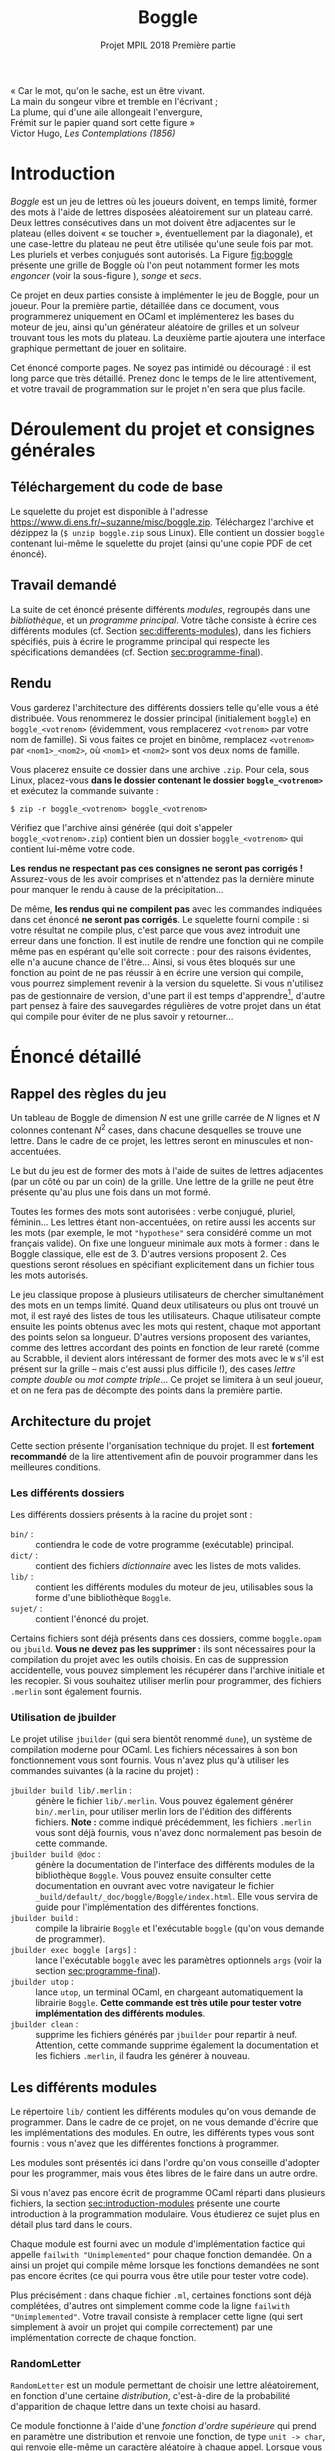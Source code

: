 #+latex-class: article
#+title: Boggle
#+subtitle: Projet MPIL 2018 @@latex:\\@@ Première partie
#+options: toc:nil date:nil author:nil
#+latex_header: \input{util.tex}

#+BEGIN_flushright
#+BEGIN_scriptsize
#+begin_itshape
« Car le mot, qu'on le sache, est un être vivant. \\
La main du songeur vibre et tremble en l'écrivant ; \\
La plume, qui d'une aile allongeait l'envergure, \\
Frémit sur le papier quand sort cette figure » \\
#+end_itshape
Victor Hugo, /Les Contemplations (1856)/ \\
#+END_scriptsize
#+END_flushright

* Introduction

/Boggle/ est un jeu de lettres où les joueurs doivent, en temps
limité, former des mots à l'aide de lettres disposées aléatoirement
sur un plateau carré. Deux lettres consécutives dans un mot doivent
être adjacentes sur le plateau (elles doivent « se toucher »,
éventuellement par la diagonale), et une case-lettre du plateau ne
peut être utilisée qu'une seule fois par mot. Les pluriels et verbes
conjugués sont autorisés. La Figure [[fig:boggle]] présente une grille de
Boggle où l'on peut notamment former les mots /engoncer/ (voir la
sous-figure \ref{fig:boggle-engoncer}), /songe/ et /secs/.

#+label: fig:boggle
\begin{figure}
  \begin{subfigure}[b]{0.4\textwidth}
    \includegraphics[width=\textwidth]{./img/Boggle.jpg}
    \caption{La grille de jeu}
  \end{subfigure}
  \hfill
  \begin{subfigure}[b]{0.4\textwidth}
    \includegraphics[width=\textwidth]{./img/Boggle-engoncer.jpg}
    \caption{Un chemin formant le mot \emph{engoncer}}
    \label{fig:boggle-engoncer}
  \end{subfigure}
  \caption{Un plateau de Boggle}
\end{figure}

Ce projet en deux parties consiste à implémenter le jeu de Boggle,
pour un joueur. Pour la première partie, détaillée dans ce document,
vous programmerez uniquement en OCaml et implémenterez les bases du
moteur de jeu, ainsi qu'un générateur aléatoire de grilles et un
solveur trouvant tous les mots du plateau. La deuxième partie ajoutera
une interface graphique permettant de jouer en solitaire.

Cet énoncé comporte \pageref{LastPage} pages. Ne soyez pas intimidé ou
découragé : il est long parce que très détaillé. Prenez donc le temps
de le lire attentivement, et votre travail de programmation sur le
projet n'en sera que plus facile.

* Déroulement du projet et consignes générales

** Téléchargement du code de base

Le squelette du projet est disponible à l'adresse
[[https://www.di.ens.fr/~suzanne/misc/boggle.zip]]. Téléchargez l'archive
et dézippez la (=$ unzip boggle.zip= sous Linux). Elle contient un
dossier =boggle= contenant lui-même le squelette du projet (ainsi
qu'une copie PDF de cet énoncé).

** Travail demandé

La suite de cet énoncé présente différents /modules/, regroupés dans
une /bibliothèque/, et un /programme principal/. Votre tâche consiste
à écrire ces différents modules (cf. Section [[sec:differents-modules]]),
dans les fichiers spécifiés, puis à écrire le programme principal qui
respecte les spécifications demandées
(cf. Section [[sec:programme-final]]).

** Rendu

Vous garderez l'architecture des différents dossiers telle qu'elle
vous a été distribuée. Vous renommerez le dossier principal
(initialement =boggle=) en =boggle_<votrenom>= (évidemment, vous
remplacerez =<votrenom>= par votre nom de famille). Si vous faites ce
projet en binôme, remplacez =<votrenom>= par =<nom1>_<nom2>=, où
=<nom1>= et =<nom2>= sont vos deux noms de famille.

Vous placerez ensuite ce dossier dans une archive =.zip=. Pour cela,
sous Linux, placez-vous *dans le dossier contenant
le dossier =boggle_<votrenom>=* et exécutez la commande suivante :

: $ zip -r boggle_<votrenom> boggle_<votrenom>

Vérifiez que l'archive ainsi générée (qui doit s'appeler
=boggle_<votrenom>.zip=) contient bien un dossier =boggle_<votrenom>=
qui contient lui-même votre code.

*Les rendus ne respectant pas ces consignes ne seront pas corrigés !*
Assurez-vous de les avoir comprises et n'attendez pas la dernière
minute pour manquer le rendu à cause de la précipitation...

De même, *les rendus qui ne compilent pas* avec les commandes
indiquées dans cet énoncé *ne seront pas corrigés*. Le squelette
fourni compile : si votre résultat ne compile plus, c'est parce que
vous avez introduit une erreur dans une fonction. Il est inutile de
rendre une fonction qui ne compile même pas en espérant qu'elle soit
correcte : pour des raisons évidentes, elle n'a aucune chance de
l'être... Ainsi, si vous êtes bloqués sur une fonction au point de ne
pas réussir à en écrire une version qui compile, vous pourrez
simplement revenir à la version du squelette. Si vous n'utilisez pas
de gestionnaire de version, d'une part il est temps
d'apprendre[fn:git], d'autre part pensez à faire des sauvegardes
régulières de votre projet dans un état qui compile pour éviter de ne
plus savoir y retourner...

* Énoncé détaillé

** Rappel des règles du jeu

Un tableau de Boggle de dimension $N$ est une grille carrée de $N$
lignes et $N$ colonnes contenant $N^2$ cases, dans chacune desquelles
se trouve une lettre. Dans le cadre de ce projet, les lettres seront
en minuscules et non-accentuées.

Le but du jeu est de former des mots à l'aide de suites de lettres
adjacentes (par un côté ou par un coin) de la grille. Une lettre de la
grille ne peut être présente qu'au plus une fois dans un mot
formé.

Toutes les formes des mots sont autorisées : verbe conjugué, pluriel,
féminin... Les lettres étant non-accentuées, on retire aussi les
accents sur les mots (par exemple, le mot ~"hypothese"~ sera considéré
comme un mot français valide). On fixe une longueur minimale aux mots
à former : dans le Boggle classique, elle est de 3. D'autres versions
proposent 2. Ces questions seront résolues en spécifiant explicitement
dans un fichier tous les mots autorisés.

Le jeu classique propose à plusieurs utilisateurs de chercher
simultanément des mots en un temps limité. Quand deux utilisateurs ou
plus ont trouvé un mot, il est rayé des listes de tous les
utilisateurs. Chaque utilisateur compte ensuite les points obtenus
avec les mots qui restent, chaque mot apportant des points selon sa
longueur. D'autres versions proposent des variantes, comme des lettres
accordant des points en fonction de leur rareté (comme au Scrabble, il
devient alors intéressant de former des mots avec le ~W~ s'il est
présent sur la grille -- mais c'est aussi plus difficile !), des cases
/lettre compte double/ ou /mot compte triple/... Ce projet se limitera
à un seul joueur, et on ne fera pas de décompte des points dans la
première partie.

** Architecture du projet

Cette section présente l'organisation technique du projet. Il est
*fortement recommandé* de la lire attentivement afin de pouvoir
programmer dans les meilleures conditions.

*** Les différents dossiers

Les différents dossiers présents à la racine du projet sont :

- ~bin/~ : :: contiendra le code de votre programme (exécutable)
              principal.
- ~dict/~ : :: contient des fichiers /dictionnaire/ avec les listes de
               mots valides.
- ~lib/~ : :: contient les différents modules du moteur de jeu,
              utilisables sous la forme d'une bibliothèque ~Boggle~.
- ~sujet/~ : :: contient l'énoncé du projet.

Certains fichiers sont déjà présents dans ces dossiers, comme
~boggle.opam~ ou ~jbuild~. *Vous ne devez pas les supprimer :* ils
sont nécessaires pour la compilation du projet avec les outils
choisis. En cas de suppression accidentelle, vous pouvez simplement
les récupérer dans l'archive initiale et les recopier. Si vous
souhaitez utiliser merlin pour programmer, des fichiers ~.merlin~ sont
également fournis.

*** Utilisation de jbuilder
<<sec:utilisation-jbuilder>>

Le projet utilise ~jbuilder~ (qui sera bientôt renommé ~dune~), un
système de compilation moderne pour OCaml. Les fichiers nécessaires
à son bon fonctionnement vous sont fournis. Vous n'avez plus qu'à
utiliser les commandes suivantes (à la racine du projet) :

- ~jbuilder build lib/.merlin~ : :: génère le fichier
     ~lib/.merlin~. Vous pouvez également générer ~bin/.merlin~, pour
     utiliser merlin lors de l'édition des différents
     fichiers. *Note :* comme indiqué précédemment, les fichiers
     ~.merlin~ vous sont déjà fournis, vous n'avez donc normalement
     pas besoin de cette commande.
- ~jbuilder build @doc~ : :: génère la documentation de l'interface
     des différents modules de la bibliothèque ~Boggle~. Vous pouvez
     ensuite consulter cette documentation en ouvrant avec votre
     navigateur le fichier
     ~_build/default/_doc/boggle/Boggle/index.html~. Elle vous servira
     de guide pour l'implémentation des différentes fonctions.
- ~jbuilder build~ : :: compile la librairie ~Boggle~ et l'exécutable
     ~boggle~ (qu'on vous demande de programmer).
- ~jbuilder exec boggle [args]~ : :: lance l'exécutable ~boggle~ avec
     les paramètres optionnels ~args~ (voir la
     section [[sec:programme-final]]).
- ~jbuilder utop~ : :: lance ~utop~, un terminal OCaml, en chargeant
     automatiquement la librairie ~Boggle~. *Cette commande est très
     utile pour tester votre implémentation des différents modules*.
- ~jbuilder clean~ : :: supprime les fichiers générés par ~jbuilder~
     pour repartir à neuf. Attention, cette commande supprime
     également la documentation et les fichiers ~.merlin~, il faudra
     les générer à nouveau.

** Les différents modules
<<sec:differents-modules>>

Le répertoire ~lib/~ contient les différents modules qu'on vous
demande de programmer. Dans le cadre de ce projet, on ne vous demande
d'écrire que les implémentations des modules. En outre, les différents
types vous sont fournis : vous n'avez que les différentes fonctions
à programmer.

Les modules sont présentés ici dans l'ordre qu'on vous conseille
d'adopter pour les programmer, mais vous êtes libres de le faire dans
un autre ordre.

Si vous n'avez pas encore écrit de programme OCaml réparti dans
plusieurs fichiers, la section [[sec:introduction-modules]] présente une
courte introduction à la programmation modulaire. Vous étudierez ce
sujet plus en détail plus tard dans le cours.

Chaque module est fourni avec un module d'implémentation factice qui
appelle ~failwith "Unimplemented"~ pour chaque fonction demandée. On
a ainsi un projet qui compile même lorsque les fonctions demandées ne
sont pas encore écrites (ce qui pourra vous être utile pour tester
votre code).

Plus précisément : dans chaque fichier =.ml=, certaines fonctions sont
déjà complétées, d'autres ont simplement comme code la ligne ~failwith
"Unimplemented"~. Votre travail consiste à remplacer cette ligne (qui
sert simplement à avoir un projet qui compile correctement) par une
implémentation correcte de chaque fonction.

*** RandomLetter

~RandomLetter~ est un module permettant de choisir une lettre
aléatoirement, en fonction d'une certaine /distribution/, c'est-à-dire
de la probabilité d'apparition de chaque lettre dans un texte choisi
au hasard.

Ce module fonctionne à l'aide d'une /fonction d'ordre supérieure/ qui
prend en paramètre une distribution et renvoie une fonction, de type
~unit -> char~, qui renvoie elle-même un caractère aléatoire à chaque
appel. Lorsque vous souhaitez tirer des lettres aléatoirement, le
style conseillé est donc de commencer par déclarer une fonction
~picker~ qui fera le tirage, puis d'appeler cette fonction. La
documentation de ~RandomLetter~ présente un exemple.

Le sous-module ~Distribution~ du module ~RandomLetter~ contient deux
distributions que vous pouvez utiliser : la distribution uniforme
~uniform~, qui donnera à chaque lettre une probabilité identique
d'apparition, et la distribution ~fr~ qui donnera à chaque lettre une
probabilité d'apparition égale à sa fréquence dans la langue
française.

Pour utiliser ces distributions en dehors du module ~RandomLetter~, il
suffit d'écrire par exemple ~RandomLetter.Distribution.fr~.

*** Board

Le module ~Board~ vous servira d'échauffement avant de vous attaquer
au reste du projet : il s'agit d'implémenter diverses fonctions
simples pour gérer les tableaux de Boggle.

Un tableau de Boggle sera représenté par un tableau de tableaux de
caractères : ~char array array~. Pensez à la fonction
~Array.make_matrix~ de la librairie standard d'OCaml pour créer des
tableaux. Pour écrire ~from_string~, vous pouvez utiliser la fonction
~sqrt : float -> float~ qui calcule la racine carrée d'un nombre
(flottant !).

Le reste des fonctions ne devrait pas poser de problème
particulier. Si vous choisissez d'implémenter ~Board~ avant ~Iter~
(comme c'est conseillé), vous pouvez laisser de côté ~neighbours~ pour
l'instant. La documentation guidera votre travail.

*** Iter

Le module ~Iter~ implémente des /itérateurs/ sur des valeurs d'un
certain type. Ces itérateurs correspondent à des /séquences/
d'éléments de ce type, c'est à dire d'un certain nombre,
éventuellement infini, d'éléments qui se suivent. Les itérateurs
seront utilisés dans plusieurs modules du projet.

Vous connaissez déjà une structure pour représenter des séquences
d'éléments : la liste. Elle consiste à garder tous les éléments de la
séquence en mémoire, en utilisant le constructeur ~::~ pour lier un
élément aux éléments suivants.

Cette technique fonctionne bien pour des petites listes d'éléments,
mais elle présente plusieurs inconvénients :

- Elle nécessite de représenter tous les éléments en mémoire, ce qui
  peut être problématique pour des séquences comprenant un nombre très
  important d'éléments, et empêche de représenter des séquences
  infinies comme « la séquence de tous les entiers : 0, 1, ... »
- Une opération comme ~append : 'a list -> 'a list -> 'a list~, qui
  concatène deux listes, nécessite de parcourir intégralement le
  premier paramètre afin de pouvoir construire explicitement la liste
  résultat en mémoire.

Le module ~Iter~ résoudra ces problèmes en représentant une séquence
d'éléments de type ~'a~ par une valeur de type ~('a -> unit) ->
unit~. Concrètement, la séquence ~x_1, x_2, ...~ est représentée par
la fonction d'ordre supérieure qui prend une fonction ~k~ en paramètre
et qui applique successivement ~k~ à ~x1~, ~x2~, et ainsi de suite.

On peut alors représenter une séquence même infinie efficacement : par
exemple, la séquence des nombres entiers à partir de ~n~ est une
fonction ~nat_from~ qui prend en paramètre une fonction ~k : int ->
unit~ et qui appelle récursivement ~k~ sur ~n~, puis sur ~n + 1~, puis
sur ~n + 2~, et ainsi de suite. Voici un exemple d'implémentation
d'une telle fonction :

#+BEGIN_SRC ocaml
  # let rec nat_from n =
      fun k ->
        k n;
        nat_from (n + 1) k
  ;;
  val nat_from : int -> (int -> 'a) -> 'b = <fun>
  # let all_nat = nat_from 0;;
  val all_nat : (int -> '_a) -> 'b = <fun>
#+END_SRC

On remarquera qu'on a pu définir sans problème la séquence de tous les
entiers à partir de ~0~. On notera également que le type de ~nat_from~
inféré par le compilateur contient les variables ~'a~ et ~'b~ au lieu
de ~unit~ : c'est ici un détail technique qui n'a pas d'importance (de
même pour ~all_nat~).

Cette représentation résout également le problème de la concaténation
de deux séquences ~s1~ et ~s2~ : en effet, il n'y a plus besoin
d'énumérer explicitement les éléments de ~s1~. Il suffit de dire que
l'itérateur sur la concaténation de ~s1~ et ~s2~ prend en paramètre
une fonction ~k~, l'applique sur tous les éléments de ~s1~, puis sur
tous les éléments de ~s2~. On dit que cette construction est
/paresseuse/ : elle n'évalue pas totalement ses paramètres avant de
retourner.

Bien sûr, lorsqu'on essayera d'appliquer un itérateur comme ~all_nat~
à une fonction comme ~print_int~, cet appel ne terminera pas : on ne
peut évidemment pas énumérer une séquence infinie d'éléments dans un
programme. Cependant, il est possible d'écrire une fonction qui garde
par exemple uniquement les ~n~ premiers éléments d'une séquence, ce
qui permet ainsi de travailler avec des séquences infinies au cours
d'un programme avant de les tronquer lorsqu'on a besoin d'énumérer
explicitement leurs éléments. Ce projet ne fera toutefois pas
intervenir de séquences infinies, vous n'aurez donc pas ce genre de
problème à résoudre (il est malgré tout important de comprendre
comment elles fonctionnent afin d'être à l'aise avec le principe des
itérateurs).

Les plus attentifs d'entre vous auront remarqué que vous avez déjà
utilisé des objets ressemblant à ces itérateurs : il s'agit des
fonction ~iter~ proposées par différents modules, comme ~List~. En
effet, si vous disposez d'une liste ~li~, la fonction ~fun k ->
List.iter k li~ est exactement un itérateur sur les éléments de la
liste !

Bien sûr, se contenter de définir de tels itérateurs ne suffit pas
dans un programme réel : il faut bien finir par faire quelque chose
des éléments de ces séquences. Pour cela, on dit que certaines
fonctions /forcent/ l'itérateur : elles construisent explicitement les
éléments de la séquence sous-jacente. La documentation du module vous
indique quelles sont les fonctions qui doivent forcer leurs
paramètres.

Pour programmer ce module, il est très fortement conseillé de tester
les fonctions au fur et à mesure, en construisant des itérateurs
simples à la main. Une fois que vous aurez bien compris comment cette
représentation fonctionne, toutes les fonctions demandées sont très
simples (la plupart s'écrivent d'ailleurs en une ligne).

Il est particulièrement important d'aborder cet exercice la tête
froide : l'attitude « j'écris des choses au hasard jusqu'à ce que ça
marche » fonctionne rarement en programmation, et encore moins dans le
cas présent. Utilisez une feuille de papier et réfléchissez avant
d'écrire : si le code d'une fonction ne vous apparaît pas comme
évident, c'est que vous n'avez pas encore assez réfléchi.

Il est recommandé, bien que non obligatoire, d'adopter pour les
différentes fonctions renvoyant un itérateur un style semblable
à celui de ~nat_from~, c'est à dire de séparer visuellement les
« vrais paramètres » de la fonction (ceux qui apparaissent dans la
documentation) de la fonction ~k~ qui sera appliquée à chaque élément
(et qui apparaît dans le type ~Iter.t~). Ainsi, on pourra écrire par
exemple ~let map f s = fun k -> ...~. Ceci devrait aider à la
compréhension du code.

#+begin_remarque
Vous aurez remarqué en lisant la documentation que le type ~Iter.t~
n'est pas abstrait. Vous pourrez donc l'utiliser directement dans les
autres modules, bien que ce ne soit ni nécessaire ni conseillé dans le
cadre de ce projet, les fonctions exportées par ~Iter~ étant
suffisantes. Ce choix a été fait parce que cette construction des
itérateurs est assez répandue en programmation OCaml moderne, et qu'on
préfère alors exporter le type pour rendre la création d'itérateurs
plus facile, y compris sur des modules dont on ne peut pas modifier le
code.

Vous n'avez pas besoin de comprendre cette remarque dans le cadre du
projet. N'hésitez pas à demander des précisions à vos encadrants pour
en savoir plus si le sujet vous intéresse.
#+end_remarque

*** Lexicon

Le module ~Lexicon~ implémente des /lexiques/, c'est-à-dire des
ensembles de mots. Ces ensembles sont implémentés sous la forme
d'/arbres préfixes/, ou /tries/.

Dans un arbre préfixe, les noeuds ne stockent pas la chaîne à laquelle
ils correspondent : c'est leur position dans l'arbre qui la
définit. En effet, les /arêtes/ de l'arbre sont étiquetées par des
caractères : pour connaître le mot associé à un noeud, il faut
descendre vers ce noeud depuis la racine, et la suite de lettres
rencontrées sur les arêtes forme le mot recherché. Les noeuds de
l'arbre sont, eux, étiquetés par un booléen qui indique s'ils
correspondent à un mot appartenant au langage représenté.

#+label: fig:arbre-prefixe
\begin{figure}
  \centering
  \begin{forest}
    for tree={
      circle,
      draw,
      thick,
      edge={->,>=stealth,draw=cyan,thick},
      s sep=3em,
      inner sep=0.5em
    }
    [  %
      [ , edge label={node[midway,above left]{a}}
        [ , edge label={node[midway,left]{m}}
          [ , edge label={node[midway,left]{i}}, fill=cyan]
        ]
      ]
      [ , edge label={node[midway,left]{t}}
        [ , edge label={node[midway,above left]{o}}
          [ , edge label={node[midway,left]{n}}, fill=cyan]
        ]
        [ , edge label={node[midway,left]{a}}
          [ , edge label={node[midway,left]{s}}, fill=cyan
            [ , edge label={node[midway,left]{s}}
              [ , edge label={node[midway,left]{e}}, fill=cyan]
            ]
          ]
          [ , edge label={node[midway,right]{p}}
            [ , edge label={node[midway,right]{e}}, fill=cyan]
          ]
        ]
        [ , edge label={node[midway,above left]{i}}
          [ , edge label={node[midway,left]{r}}, fill=cyan
            [ , edge label={node[midway,left]{e}}, fill=cyan
              [ , edge label={node[midway,left]{r}}, fill=cyan]
            ]
          ]
        ]
      ]
      [ , edge label={node[midway,above left]{b}}
        [ , edge label={node[midway,left]{u}}
          [ , edge label={node[midway,left]{t}}, fill=cyan]
        ]
        [ , edge label={node[midway,left]{o}}
          [ , edge label={node[midway,left]{n}}, fill=cyan]
        ]
      ]
    ]
\end{forest}
\caption{Un exemple d'arbre préfixe}
\end{figure}

La Figure [[fig:arbre-prefixe]] montre un exemple d'arbre préfixe. Les
noeuds pleins indiquent qu'il s'agit d'une fin de mot du
langage. Ainsi, l'ensemble de mots représenté contient par exemple les
mots /ami/, /tas/, /tasse/ et /tire/, mais pas le mot /tass/, qui
n'arrive pas sur un noeud « fin de mot ».

Lorsqu'on veut représenter des ensembles /de mots/, cette structure
a plusieurs avantages par rapport aux représentations génériques des
ensembles (comme celle du module ~Set~ d'OCaml que vous avez peut-être
utilisé) :

- Son empreinte mémoire est réduite, une même lettre étant utilisée
  pour plusieurs mots de l'ensemble.
- Elle fournit la plupart des opérations standards avec une meilleure
  complexité : par exemple, l'ajout d'un mot de longueur $l$ dans un
  lexique de taille $N$ se fait en $O(l)$ plutôt qu'en $O(N)$, ce qui
  est dans les cas d'utilisations typiques bien meilleur.
- Elle permet d'implémenter très rapidement l'opération, pour une
  lettre α, qui consiste à /renvoyer l'ensemble des mots commençant
  par α, auxquels on a retiré ce α/ (on l'appellera /suffixes de
  α/). En effet, il suffit de renvoyer le sous-arbre qu'on atteint par
  l'arête étiquetée par α. Par exemple, sur le lexique de la
  Figure [[fig:arbre-prefixe]], les /suffixes de b/ sont les mots /ut/ et
  /on/. Cette opération sera particulièrement utile pour résoudre les
  grilles de Boggle.

Le module ~Lexicon~ utilise un sous-module ~M~ qui implémente des
tables d'association (clef, valeur), où la clef est un caractère (de
type ~char~). On utilise à cette fin le module ~Map~ de la
bibliothèque standard, dont la documentation est disponible
à l'adresse
[[https://caml.inria.fr/pub/docs/manual-ocaml/libref/Map.Make.html]].

Le module ~M~ fourni implémente également une fonction ~to_iter~ qui
renvoie un itérateur sur toutes les paires (clef, valeur) présentes
dans la table. Vous pouvez vous en servir pour écrire les autres
fonctions de ~Lexicon~.

Comme pour ~RandomLetter~, toutes les fonctions du module ~M~ (celles
provenant de ~Map~ ainsi que ~to_iter~) sont accessibles dans le
module ~Lexicon~ en écrivant ~M.nom_de_la_fonction~.

Le type des lexiques est alors défini de la façon suivante :

#+BEGIN_SRC ocaml
type t = {
  eow : bool;
  words : t M.t;
}
#+END_SRC

Pour comprendre cette définition, on peut la voir comme la
représentation d'un lexique par son noeud racine. Le champ ~eow~
indique le cas échéant que ce noeud correspond à une fin de mot (le
lexique ayant cette racine contient donc le mot vide ~""~), et le
champ ~words~ représente les arêtes reliant le noeud à ses fils :
à chaque lettre, on associe (s'il existe) le noeud atteint en suivant
l'arête étiquetée par cette lettre. Le cas de base de ce type récursif
est réalisé par un noeud dont le champ ~word~ est une table
d'association vide.

Pour implémenter ce module, vous aurez besoin d'utiliser les fonctions
fournies par le module ~Map~. Lisez donc consciencieusement sa
documentation, et posez des questions à vos encadrants si des points
vous semblent obscurs.

La fonction ~load_file~ vous est déjà fournie. Si vous avez des
questions sur la façon dont elle est écrite, posez les à vos
encadrants. Le fichier ~dict/dico_fr.txt~ contient une liste de tous
les mots valides en français (pluriels et verbes conjugués compris),
un mot par ligne. Le répertoire ~dict~ contient également un fichier
~dico_fr_petit.txt~ qui liste les 100 premiers mots français. Vous
pouvez si vous le souhaitez vous en servir pour faire des tests.

*** Path

Le module ~Path~ est un module assez simple qui vous servira
à manipuler des /chemins/ sur une grille de Boggle. Un chemin est une
séquence de cases de la grille qui respecte les deux invariants
suivants :

- Deux cases consécutives dans le chemin sont voisines sur la grille.
- Toute case de la grille est présente au plus une fois dans le
  chemin.

Ces chemins correspondent donc aux « trajets » que l'on peut suivre
sur la grille pour former des mots. Les fonctions du module ~Path~
doivent garantir qu'on ne peut former que des chemins valides (qui
respectent les deux invariants).

Un chemin est simplement représenté par une liste de coordonnées
(numéro de ligne, numéro de colonne) de cases de la grille. Les
fonctions de ce module ne devraient pas vous poser de problème
particulier. N'oubliez pas que le module ~Lexicon~ vous permet de
construire des ensembles de mots (où chaque mot n'est par définition
présent qu'une seule fois).

*** Solver

Le module ~Solver~ fournit une méthode de résolution de grilles de
Boggle, qui trouve tous les mots formables.

On utilisera à cette fin la technique du /retour sur trace/, aussi
appelée /backtracking/ [fn:backtracking]. Le retour sur trace est une
technique de programmation, ainsi qu'une famille d'algorithmes qui la
mettent en oeuvre, consistant à prendre des décisions pour faire
avancer la résolution d'un problème et à revenir en arrière en cas de
blocage (c'est-à-dire lorsqu'il s'avère que ces décisions sont
incohérentes).

Si vous avez déjà résolu des Sudoku de difficulté élevée, vous avez
sans doute déjà utilisé cette technique sans le savoir : on essaye de
placer un chiffre dans un case, on continue la résolution de la grille
avec ce chiffre, et s'il s'avère qu'elle est impossible, on efface le
chiffre et on en essaye un autre.

L'application du backtracking au Boggle consiste schématiquement
à ajouter des cases à un chemin jusqu'à qu'on ne puisse plus former
aucun mot avec le chemin en cours (en calculant successivement les
suffixes de chaque lettre qu'on ajoute). À chaque fois qu'on arrive
sur une fin de mot possible, on ajoute le mot aux solutions.

#+label: alg:backtrack
\begin{algorithm}
  \SetKwFunction{backtrack}{BackTrack}

  \Function{\backtrack{$board$, $lexicon$, $path$, ($i$, $j$)}} {
    \KwIn{\\
      \quad $board$ : une grille de Boggle \\
      \quad $lexicon$ : les suffixes du chemin déjà parcouru parmi les mots autorisés \\
      \quad $path$ : le chemin déjà parcouru \\
      \quad ($i$, $j$) : les coordonnées d'une case à essayer d'ajouter au chemin déjà parcouru
    }
    \KwOut{\\ \quad Un itérateur sur tous les chemins commençant par $path$ formant un mot valide}
    \uIf{On peut ajouter $(i, j)$ à $path$} {
      $path'$ ← $path$ ++ $(i, j)$ \;
      $α$ ← lettre de la case $(i, j)$ \;
      $lexicon'$ ← suffixes de $α$ dans $lexicon$ \;
      \uIf{$lexicon'$ est vide} {
        \Return {$\emptyset$}
      } \Else {
        \uIf{$lexicon'$ contient le mot vide} {
          $solution\_chemin\_courant$ ← $\{ path' \}$ \;
        } \Else {
          $solution\_chemin\_courant$ ← $\emptyset$ \;
        }
        $solutions\_via\_voisins$ ← $\bigcup_{(i', j') ~∈~ \text{voisins de }(i, j)}$ \backtrack{board, lexicon, path', (i', j')} \;
        \Return{$solution\_chemin\_courant \cup solutions\_via\_voisins$}
      }
    } \Else {
      \Return{$\emptyset$} \;
    }
  }

  \BlankLine \BlankLine

  \SetKwFunction{findallpaths}{FindAllPaths}

  \Function{\findallpaths{$board$, $lexicon$}} {
    \KwIn{\\
      \quad $board$ : une grille de Boggle \\
      \quad $lexicon$ : un lexique de mots autorisés
    }
    \KwOut{\\
      \quad Un itérateur sur tous les chemins sur la grille formant un mot autorisées
    }
    \Return{$\bigcup_{ (i, j) ~∈~ \text{cases de la grille} } \backtrack{board, lexicon, empty path, (i, j)}$} \;
  }

  \BlankLine \BlankLine

  \caption{Résolution d'une grille de Boggle par backtracking}
\end{algorithm}

L'Algorithme [[alg:backtrack]] formalise cette explication. La fonction
\backtrack est le coeur de la résolution : elle visite une case en
l'ajoutant à un chemin déjà parcouru et avance dans les mots du
lexique en sélectionnant les suffixes de la lettre inscrite sur la
case visitée. Si on arrive sur une fin de mot, le chemin parcouru
(auquel on a ajouté la case en cours) est un chemin valide. \backtrack
s'appelle récursivement pour calculer les chemins valides en passant
par les voisins de la case visitée, et renvoie le total des chemins
obtenus. \findallpaths appelle simplement \backtrack sur chaque case
de la grille avec un lexique initial et un chemin initialement vide.

La présentation de l'Algorithme [[alg:backtrack]] utilise des notations
ensemblistes pour les itérateurs. Voici un bref rappel de leurs
significations pour ceux qui auraient des trous de mémoire :
$\emptyset$ est l'itérateur vide, $\{x\}$ est l'itérateur sur un seul
élément $x$, et si $iter$ est un itérateur sur des valeurs \(x_0, x_1,
x_2, ...\) de type $τ$ et $f$ une fonction de type $τ →
υ \texttt{ Iter.t}$, alors $\bigcup_{x ~∈~ iter} f(x)$ est un
itérateur sur des valeurs de type $υ$ qui itère successivement sur
tous les éléments des $f(x_i)$. À quelle fonction du module =Iter=
cette notation vous fait-elle penser ?

Votre travail sur le module =Solver= consiste à implémenter ces deux
fonctions. On vous donne l'algorithme détaillé, il ne vous reste donc
plus qu'à l'adapter en OCaml à l'aide des modules que vous avez déjà
implémenté.

Vous êtes fortement encouragés à chercher à comprendre l'algorithme
avant de le transcrire : d'une part, vous en apprendrez quelque chose,
d'autre part, si une erreur se glissait dans votre module, vous aurez
énormément de mal à la corriger sans comprendre ce que vous
écrivez. Il s'agit en effet d'un algorithme où une grande rigueur est
requise pour ne pas introduire d'erreur difficile à repérer qui le
rende totalement incorrect (ou juste presque correct, ce qui est en
fait exactement la même chose).

Dans le même ordre d'idée, vous êtes également vivement encouragés
à tester cet algorithme. Vous pouvez trouver sur internet des grilles
de Boggle résolues : assurez-vous que vous trouvez bien tous les mots,
et que vous ne trouvez pas de mot impossible à former ou n'appartenant
pas au lexique. Attention : les grilles disponibles sur internet n'ont
pas forcément exactement le même lexique... Soyez méticuleux dans vos
tests pour vous assurer de la correction de votre code !

** Le programme final
<<sec:programme-final>>

Une fois tous les différents modules de la bibliothèque implémentés et
testés, il ne vous reste plus qu'à écrire le programme final. Le
fichier correspondant est =bin/main.ml=. Il est compilé avec la
bibliothèque par la commande ~$ jbuilder build~ (depuis le répertoire
racine du projet) et peut être exécuté avec la commande ~$ jbuilder exec
boggle~. Vérifiez que ces commandes fonctionnent : si vous n'avez pas
modifié le fichier =bin/main.ml=, le programme doit simplement
afficher un message vous invitant au travail.

On prendre comme mots valides la liste des mots du fichier
~dict/dico_fr.txt~ de 3 lettres ou plus. Attention : vous n'avez pas
le droit de modifier ce fichier ! Vous n'avez pas non plus le droit
d'en créer un autre qui contienne uniquement les mots de plus de
3 lettres. Utilisez les fonctions que vous avez écrites pour
construire cette liste.

Exécuté avec la commande ~$ jbuilder exec boggle~, le programme doit :

1. Afficher une grille de Boggle aléatoire, avec la fréquence des
   lettres adaptée au français
2. Immédiatement afficher un message invitant l'utilisateur à appuyer
   sur \keyenter.
3. Attendre que l'utilisateur appuie sur \keyenter.
4. Afficher toutes les solutions de la grille (rappel : d'au moins
   3 lettres), classées par ordre décroissant de longueur puis par
   ordre alphabétique croissant. Chaque mot ne doit être affiché
   qu'une seule fois.

Ce programme peut également prendre un paramètre dans la ligne de
commande, qui lui sera alors passé de la façon suivante : ~jbuilder
exec boggle unparametre~. S'il est présent, ce paramètre sera
considéré comme une grille à résoudre, donnée par ses lettres dans
l'ordre usuel de lecture (de droite à gauche, puis de haut en bas). Le
programme devra alors simplement afficher toutes les solutions de la
grille, avec les mêmes contraintes que précédemment : elles doivent
être classées par ordre décroissant de longueur puis par ordre
alphabétique croissant, et chaque mot ne doit être affiché qu'une
seule fois. *Note :* on pourra supposer que tous les caractères de
~unparametre~ sont des lettres minuscules sans le vérifier.

Voici quelques précisions supplémentaires :

- Vous pourrez utiliser les modules de la bibliothèque que vous avez
  écrits en les préfixant par ~Boggle.~, par exemple :
  ~Boggle.Lexicon.has_empty_word~. Vous pouvez également ajouter ~open
  Boggle~ en haut de votre fichier pour pouvoir utiliser directement
  ~Lexicon.has_empty_word~.
- On pourra supposer que tous les caractères du paramètre optionnel
  sont des lettres minuscules sans le vérifier.
- Les éventuels paramètres supplémentaires passés au programme (par
  exemple en écrivant ~$ jbuilder exec grillearesoudre bonjour~)
  seront ignorés.
- Deux opérations du programme peuvent échouer (des fonctions liées
  renvoyant alors ~None~) :
  - La lecture du fichier lexique, si vous l'avez malencontreusement
    supprimé ou renommé, ou que vous n'exécutez pas la commande depuis
    la racine du projet.
  - La construction de la grille à partir du paramètre, s'il ne
    comporte pas un nombre carré de lettres.
  Dans ces deux cas, le programme devra terminer prématurément en
  affichant un message décrivant l'erreur rencontrée. Pour terminer le
  programme, vous pourrez exécuter l'appel de fonction OCaml ~exit 1~.

Pour attendre que l'utilisateur appuie sur \keyenter, vous pouvez
utiliser la fonction ~read_line : unit -> string~, qui laisse
l'utilisateur entrer une chaîne de caractère, valider avec \keyenter,
et renvoie la chaîne en question. Ici, l'utilisateur ne rentrera pas
de chaîne de caractère (s'il le fait, vous pouvez simplement
l'ignorer). Pour obtenir une expression de type ~unit~ (que vous
pouvez ensuite mettre dans une suite d'instructions impératives
séparées par ~;~ sans avertissement du compilateur), vous pourrez
alors utiliser la fonction ~ignore : 'a -> unit~, au nom explicite, en
écrivant par exemple : ~ignore (read_line ())~.

Pour trier l'ensemble des mots, il est conseillé de passer par les
listes. Une fois que vous avez obtenu l'ensemble final des solutions,
vous disposez des fonctions nécessaires pour le transformer en une
liste de mots (uniques). Vous pouvez alors utiliser la fonction
~List.sort : ('a -> 'a -> int) -> 'a list -> 'a list~ pour la trier.

~List.sort~ trie une liste (son deuxième paramètre) en ordre
/croissant/. Le premier paramètre est une /fonction de comparaison/
qui sert à spécifier cet ordre : elle prend en paramètre deux éléments
et doit renvoyer ~0~ s'ils sont égaux, un nombre strictement négatif
si le premier est strictement inférieur au deuxième, et un nombre
strictement positif s'il lui est strictement supérieur. C'est donc en
choisissant la bonne fonction que vous obtiendrez l'ordre voulu
(rappel : par ordre /décroissant/ de taille, puis par ordre
alphabétique /croissant/).

Pour écrire cette fonction de comparaison, vous pourrez utiliser la
fonction ~String.length~ (qui donne la longueur d'une chaîne) et la
fonction ~String.compare : string -> string -> int~ qui compare deux
chaînes (en suivant les même conventions que le paramètre de
~List.sort~) selon l'ordre alphabétique (donc sans considération de
taille). Pensez encore une fois à tester votre fonction de comparaison
pour vous assurer qu'elle est correcte !

* Conclusion

Après vous avoir présenté les règles du jeu de Boggle, cet énoncé vous
a proposé une architecture d'un projet implémentant ce jeu. Il vous
a détaillé les différents modules à implémenter, le tout formant une
bibliothèque qu'un exécutable final utilisera.

Il ne vous reste plus qu'à implémenter ces modules et cet
exécutable. Rappelez-vous que vous pouvez poser des questions à vos
encadrants si vous ne comprenez pas un point du sujet, et ne vous
y prenez pas à la dernière minute !

Bon courage !

#+latex: \begin{appendices}

* La programmation modulaire en OCaml
<<sec:introduction-modules>>

Ceux qui ont déjà suivi un cours d'OCaml devraient déjà savoir comment
s'utilisent les modules. Pour les autres, vous étudierez ça plus tard
dans MPIL. Afin que vous puissiez vous attaquer au projet dès
maintenant, cette section est une courte introduction qui présente ce
que vous avez besoin de savoir pour avancer.

À toutes fins utiles, la documentation OCaml sur les modules est
consultable en ligne à l'adresse
https://caml.inria.fr/pub/docs/manual-ocaml/moduleexamples.html. Attention :
il s'agit d'une documentation technique de référence, pas d'un
tutoriel accessible pour des débutants.

** Généralités

Si vous avez jusqu'ici programmé en OCaml en regroupant toutes vos
définitions dans un seul fichier, sachez qu'il est aussi possible de
les découper en plusieurs fichiers, qui représentent des /modules/ de
votre programme.

Un module est représenté par deux fichiers : le fichier
~nomDuModule.ml~, qui contient son /implémentation/, et le fichier
~nomDuModule.mli~, qui contient son /interface/. L'implémentation du
module correspond à ce que vous avez l'habitude d'écrire : des
déclarations de types et des fonctions permettant d'utiliser les types
en question. L'interface spécifie ce que le module /exporte/,
c'est-à-dire ce qu'il est possible d'utiliser /en dehors du module/,
dans d'autres fichiers. Vous n'avez pas besoin d'écrire des interfaces
dans le cadre de ce projet, on ne s'attardera donc pas sur la syntaxe
de ces fichiers. Sachez simplement que la documentation produite comme
expliqué en section [[sec:utilisation-jbuilder]] ne montre que les
fonctions exportées par le module. Vous êtes libres d'écrire autant de
fonctions additionnelles que vous le désirez dans l'implémentation,
mais vous ne pourrez pas les utiliser de l'extérieur.

Si votre module est représenté par les fichiers ~nomDuModule.ml~ et
~nomDuModule.mli~, et qu'il fournit une fonction ~nom_de_la_fonction~,
vous pourrez utiliser cette fonction depuis l'extérieur du module
(c'est-à-dire dans d'autres fichiers) en écrivant
~NomDuModule.nom_de_la_fonction~. Notez la majuscule qui commence
~NomDuModule~, les autres lettres respectant la casse initiale. De
même, si votre module définit un type ~t~, vous pourrez y faire
référence comme ~NomDuModule.t~.

#+begin_remarque

On peut également /ouvrir/ un module en écrivant ~open NomDuModule~ :
tous les types et fonctions définis dans le module sont alors
accessibles directement en écrivant leur nom. *Sauf dans certains cas
particuliers, il est déconseillé de procéder ainsi*, entre autres
parce qu'il devient difficile de se repérer dans le code et de savoir
d'où viennent les différentes fonctions utilisées. Il vaut mieux être
explicite, quitte à être légèrement plus verbeux.

Vous noterez qu'on vous proposer d'utiliser ~open~ pour écrire le
programme principal. Il s'agit en effet d'un cas où c'est une bonne
solution, pour les raisons suivantes :

- Le module ~Boggle~ et l'exécutable principal appartiennent au même
  projet, donc :
  - On sait exactement ce qu'on importe et on a le contrôle dessus.
  - On connaît parfaitement le contenu de ~Boggle~ : on sait donc
    exactement à quoi fait référence le module ~Lexicon~ sans avoir
    besoin de préciser ~Boggle.Lexicon~. On est donc dans un cas où
    l'expliciter n'apporte aucune information ni clarté supplémentaire
    (mais reste aussi verbeux).
- Le module ~Boggle~ n'exporte que des sous-modules dont le nom ne
  correspond à aucun autre nom de module OCaml utilisé : il n'y a pas
  de risque de redéfinir accidentellement des modules ou des fonctions
  qu'on aurait voulu utiliser.

En règle générale : dans le doute, soyez explicite.

#+end_remarque

** Types abstraits

Lorsqu'ils exportent un type ~t~, certains modules spécifient dans
leur interface la façon dont il est implémenté : c'est le cas par
exemple du module ~Iter~ (vérifiez sa documentation). Dans ce cas,
vous pouvez, en dehors du module, utiliser ce type comme s'il était
déclaré dans le fichier que vous éditez (ce que vous avez l'habitude
de faire).

D'autres modules ne spécifient pas son implémentation (c'est le cas de
~Board~) : on dit alors que le type est /abstrait/. Même si vous savez
en tant que programmeur comment il est implémenté, vous ne pouvez pas
utiliser cette information dans d'autres modules.

Par exemple, le module ~Board~ implémente les grilles comme des
tableaux de tableaux de caractères : ~char array array~. À l'intérieur
du module, donc dans le fichier ~board.ml~, vous utiliserez cette
représentation pour écrire les différentes fonctions. À l'extérieur du
module, vous ne pourrez pas générer une valeur de type ~Board.t~ en
déclarant un tableaux de tableaux de caractères, pas plus que vous ne
pourrez utiliser les fonctions habituellement disponibles sur les
tableaux pour manipuler un ~Board.t~. Vous serez limités aux fonctions
exportées par le module ~Board~.

Les types abstraits correspondent en partie à ce que vous avez
peut-être déjà appelé /l'encapsulation/ dans les langages orientés
objets (qui correspond entre autres aux attributs et méthodes
privées). Ils permettent de cacher des détails d'implémentation
à l'utilisateur, de sorte qu'en n'utilisant que les fonctions fournies
par le module, il s'assure d'une part de ne pas construire des valeurs
incohérentes et d'autre part d'avoir un programme qui continuera
à fonctionner même si l'implémentation du module (y compris ses types)
change dans le futur.

~jbuilder~ gère automatiquement la compilation d'un programme réparti
en plusieurs fichiers, vous n'avez donc rien d'autre de particulier
à savoir.

#+latex: \end{appendices}

* Footnotes

[fn:git] Par exemple à l'adresse
https://openclassrooms.com/courses/gerez-vos-codes-source-avec-git

[fn:backtracking] Bien qu'anglais, ce mot est quasi-systématiquement
utilisé, y compris en français.
